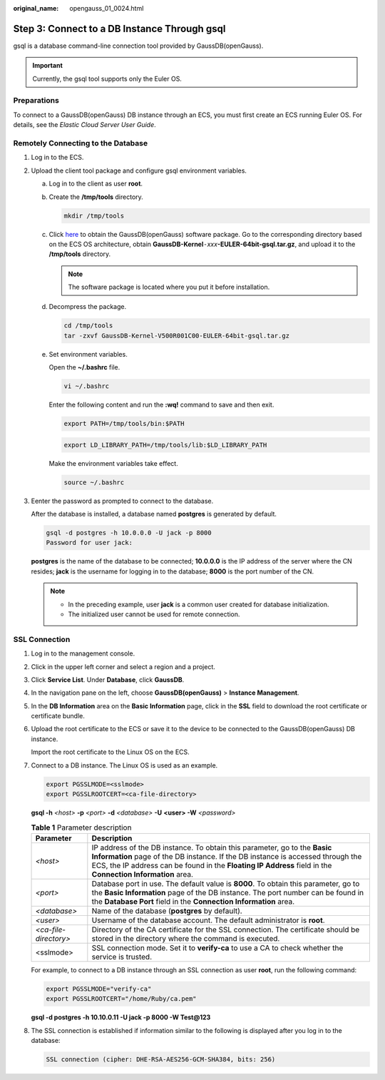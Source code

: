 :original_name: opengauss_01_0024.html

.. _opengauss_01_0024:

Step 3: Connect to a DB Instance Through gsql
=============================================

gsql is a database command-line connection tool provided by GaussDB(openGauss).

.. important::

   Currently, the gsql tool supports only the Euler OS.

Preparations
------------

To connect to a GaussDB(openGauss) DB instance through an ECS, you must first create an ECS running Euler OS. For details, see the *Elastic Cloud Server User Guide*.

Remotely Connecting to the Database
-----------------------------------

#. Log in to the ECS.

#. Upload the client tool package and configure gsql environment variables.

   a. Log in to the client as user **root**.

   b. Create the **/tmp/tools** directory.

      .. code-block::

         mkdir /tmp/tools

   c. Click `here <https://dbs-download.obs.otc.t-systems.com/rds/GaussDB_opengauss_client_tools.zip>`__ to obtain the GaussDB(openGauss) software package. Go to the corresponding directory based on the ECS OS architecture, obtain **GaussDB-Kernel**\ ``-``\ *xxx*\ **-EULER-64bit-gsql.tar.gz**, and upload it to the **/tmp/tools** directory.

      .. note::

         The software package is located where you put it before installation.

   d. Decompress the package.

      .. code-block::

         cd /tmp/tools
         tar -zxvf GaussDB-Kernel-V500R001C00-EULER-64bit-gsql.tar.gz

   e. Set environment variables.

      Open the **~/.bashrc** file.

      .. code-block::

         vi ~/.bashrc

      Enter the following content and run the **:wq!** command to save and then exit.

      .. code-block::

         export PATH=/tmp/tools/bin:$PATH

      .. code-block::

         export LD_LIBRARY_PATH=/tmp/tools/lib:$LD_LIBRARY_PATH

      Make the environment variables take effect.

      .. code-block::

         source ~/.bashrc

#. Eenter the password as prompted to connect to the database.

   After the database is installed, a database named **postgres** is generated by default.

   .. code-block::

      gsql -d postgres -h 10.0.0.0 -U jack -p 8000
      Password for user jack:

   **postgres** is the name of the database to be connected; **10.0.0.0** is the IP address of the server where the CN resides; **jack** is the username for logging in to the database; **8000** is the port number of the CN.

   .. note::

      -  In the preceding example, user **jack** is a common user created for database initialization.
      -  The initialized user cannot be used for remote connection.

**SSL Connection**
------------------

#. Log in to the management console.

#. Click |image1| in the upper left corner and select a region and a project.

#. Click **Service List**. Under **Database**, click **GaussDB**.

#. In the navigation pane on the left, choose **GaussDB(openGauss)** > **Instance Management**.

#. In the **DB Information** area on the **Basic Information** page, click |image2| in the **SSL** field to download the root certificate or certificate bundle.

#. Upload the root certificate to the ECS or save it to the device to be connected to the GaussDB(openGauss) DB instance.

   Import the root certificate to the Linux OS on the ECS.

#. Connect to a DB instance. The Linux OS is used as an example.

   .. code-block::

      export PGSSLMODE=<sslmode>
      export PGSSLROOTCERT=<ca-file-directory>

   **gsql -h** *<host>* **-p** *<port>* **-d** *<database>* **-U** **<user> -W** *<password>*

   .. table:: **Table 1** Parameter description

      +-----------------------+----------------------------------------------------------------------------------------------------------------------------------------------------------------------------------------------------------------------------------------------------------------------------+
      | Parameter             | Description                                                                                                                                                                                                                                                                |
      +=======================+============================================================================================================================================================================================================================================================================+
      | *<host>*              | IP address of the DB instance. To obtain this parameter, go to the **Basic Information** page of the DB instance. If the DB instance is accessed through the ECS, the IP address can be found in the **Floating IP Address** field in the **Connection Information** area. |
      +-----------------------+----------------------------------------------------------------------------------------------------------------------------------------------------------------------------------------------------------------------------------------------------------------------------+
      | *<port>*              | Database port in use. The default value is **8000**. To obtain this parameter, go to the **Basic Information** page of the DB instance. The port number can be found in the **Database Port** field in the **Connection Information** area.                                |
      +-----------------------+----------------------------------------------------------------------------------------------------------------------------------------------------------------------------------------------------------------------------------------------------------------------------+
      | *<database>*          | Name of the database (**postgres** by default).                                                                                                                                                                                                                            |
      +-----------------------+----------------------------------------------------------------------------------------------------------------------------------------------------------------------------------------------------------------------------------------------------------------------------+
      | *<user>*              | Username of the database account. The default administrator is **root**.                                                                                                                                                                                                   |
      +-----------------------+----------------------------------------------------------------------------------------------------------------------------------------------------------------------------------------------------------------------------------------------------------------------------+
      | *<ca-file-directory>* | Directory of the CA certificate for the SSL connection. The certificate should be stored in the directory where the command is executed.                                                                                                                                   |
      +-----------------------+----------------------------------------------------------------------------------------------------------------------------------------------------------------------------------------------------------------------------------------------------------------------------+
      | <sslmode>             | SSL connection mode. Set it to **verify-ca** to use a CA to check whether the service is trusted.                                                                                                                                                                          |
      +-----------------------+----------------------------------------------------------------------------------------------------------------------------------------------------------------------------------------------------------------------------------------------------------------------------+

   For example, to connect to a DB instance through an SSL connection as user **root**, run the following command:

   .. code-block::

      export PGSSLMODE="verify-ca"
      export PGSSLROOTCERT="/home/Ruby/ca.pem"

   **gsql -d postgres -h 10.10.0.11 -U jack -p 8000 -W Test@123**

#. The SSL connection is established if information similar to the following is displayed after you log in to the database:

   .. code-block::

      SSL connection (cipher: DHE-RSA-AES256-GCM-SHA384, bits: 256)

.. |image1| image:: /_static/images/en-us_image_0000001072133021.png
.. |image2| image:: /_static/images/en-us_image_0000001072133027.png
